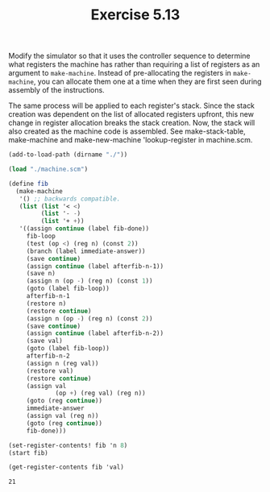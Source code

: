 #+Title: Exercise 5.13
Modify the simulator so that it uses the controller sequence to determine what registers the machine has rather than requiring a list of registers as an argument to ~make-machine~. Instead of pre-allocating the registers in ~make-machine~, you can allocate them one at a time when they are first seen during assembly of the instructions.

The same process will be applied to each register's stack.
Since the stack creation was dependent on the list of allocated registers upfront, this new change in register allocation breaks the stack creation. Now, the stack will also created as the machine code is assembled. See make-stack-table, make-machine and make-new-machine 'lookup-register in machine.scm.

#+BEGIN_SRC scheme :session 5-13 :exports both
  (add-to-load-path (dirname "./"))

  (load "./machine.scm")

  (define fib
    (make-machine
     '() ;; backwards compatible.
     (list (list '< <)
           (list '- -)
           (list '+ +))
     '((assign continue (label fib-done))
       fib-loop
       (test (op <) (reg n) (const 2))
       (branch (label immediate-answer))
       (save continue)
       (assign continue (label afterfib-n-1))
       (save n)
       (assign n (op -) (reg n) (const 1))
       (goto (label fib-loop))
       afterfib-n-1
       (restore n)
       (restore continue)
       (assign n (op -) (reg n) (const 2))
       (save continue)
       (assign continue (label afterfib-n-2))
       (save val)
       (goto (label fib-loop))
       afterfib-n-2
       (assign n (reg val))
       (restore val)
       (restore continue)
       (assign val
               (op +) (reg val) (reg n))
       (goto (reg continue))
       immediate-answer
       (assign val (reg n))
       (goto (reg continue))
       fib-done)))

  (set-register-contents! fib 'n 8)
  (start fib)

  (get-register-contents fib 'val)
#+END_SRC

#+RESULTS:
: 21
